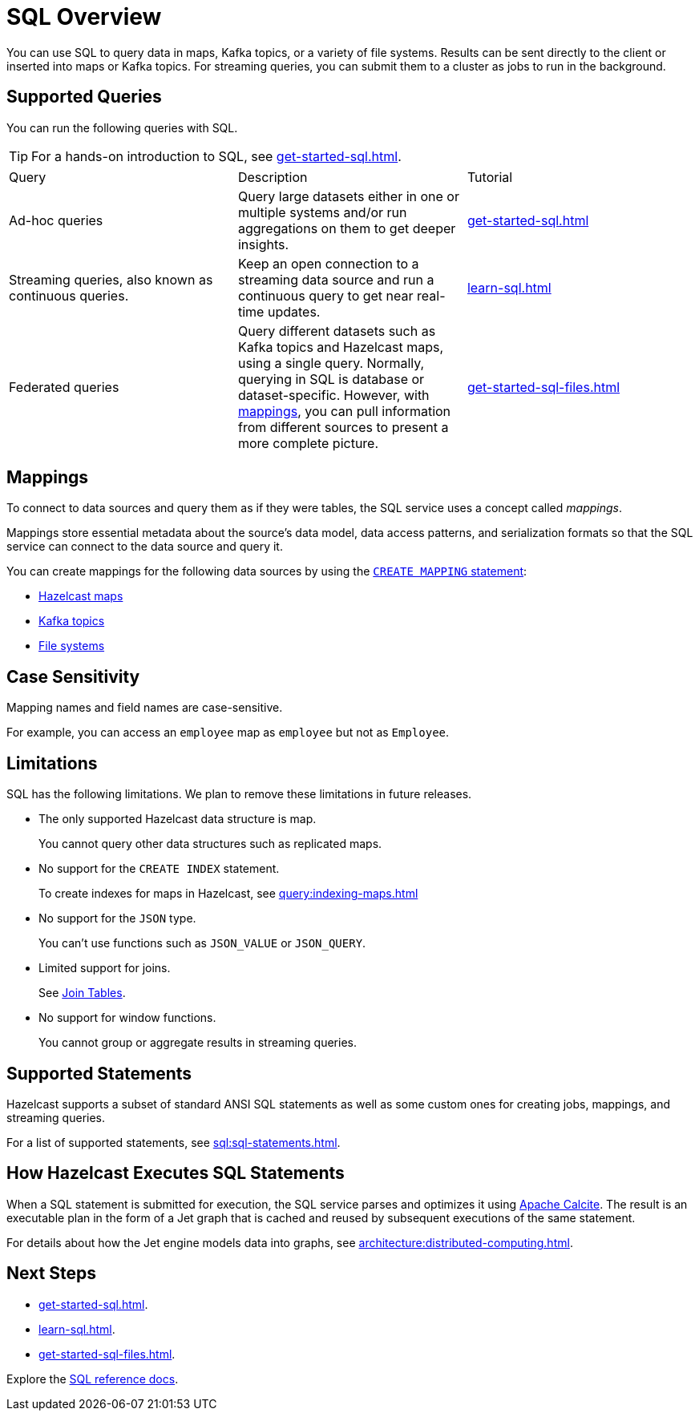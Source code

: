 = SQL Overview
:description: You can use SQL to query data in maps, Kafka topics, or a variety of file systems. Results can be sent directly to the client or inserted into maps or Kafka topics. For streaming queries, you can submit them to a cluster as jobs to run in the background.
:page-aliases: query:sql-overview.adoc

{description}

== Supported Queries

You can run the following queries with SQL.

TIP: For a hands-on introduction to SQL, see xref:get-started-sql.adoc[].

[cols="a,a,a"]
|===

|Query|Description|Tutorial

|Ad-hoc queries
|Query large datasets either in one or multiple systems and/or run aggregations on them to get deeper insights.
|xref:get-started-sql.adoc[]

|Streaming queries, also known as continuous queries.
|Keep an open connection to a streaming data source and run a continuous query to get near real-time updates.
|xref:learn-sql.adoc[]

|Federated queries 
|Query different datasets such as Kafka topics and Hazelcast maps, using a single query. Normally, querying in SQL is database or dataset-specific. However, with <<mappings, mappings>>, you can pull information from different sources to present a more complete picture.
|xref:get-started-sql-files.adoc[]

|===

== Mappings

To connect to data sources and query them as if they were tables, the SQL service uses a concept called _mappings_.

Mappings store essential metadata about the source's data model, data access patterns, and serialization formats so that the SQL service can connect to the data source and query it.

You can create mappings for the following data sources by using the xref:create-mapping.adoc[`CREATE MAPPING` statement]:

- xref:mapping-to-maps.adoc[Hazelcast maps]
- xref:mapping-to-kafka.adoc[Kafka topics]
- xref:mapping-to-a-file-system.adoc[File systems]

== Case Sensitivity

Mapping names and field names are case-sensitive.

For example, you can access an `employee` map
as `employee` but not as `Employee`.

== Limitations

SQL has the following limitations. We plan to remove these limitations in future releases.

- The only supported Hazelcast data structure is map.
+
You cannot query other data structures such as replicated maps.
- No support for the `CREATE INDEX` statement.
+
To create indexes for maps in Hazelcast, see xref:query:indexing-maps.adoc[]
- No support for the `JSON` type.
+
You can't use functions such as `JSON_VALUE` or `JSON_QUERY`.
- Limited support for joins.
+
See xref:sql:select.adoc#join-tables[Join Tables].
- No support for window functions.
+
You cannot group or aggregate results in streaming queries.

== Supported Statements

Hazelcast supports a subset of standard ANSI SQL statements as well as some custom ones for creating jobs, mappings, and streaming queries.

For a list of supported statements, see xref:sql:sql-statements.adoc[].

== How Hazelcast Executes SQL Statements

When a SQL statement is submitted for execution, the SQL service parses and
optimizes it using link:https://calcite.apache.org/[Apache Calcite]. The result is an executable plan in the form of a Jet graph that
is cached and reused by subsequent executions of the same statement.

For details about how the Jet engine models data into graphs, see xref:architecture:distributed-computing.adoc[].

== Next Steps

- xref:get-started-sql.adoc[].
- xref:learn-sql.adoc[].
- xref:get-started-sql-files.adoc[].

Explore the xref:sql:select.adoc[SQL reference docs].
